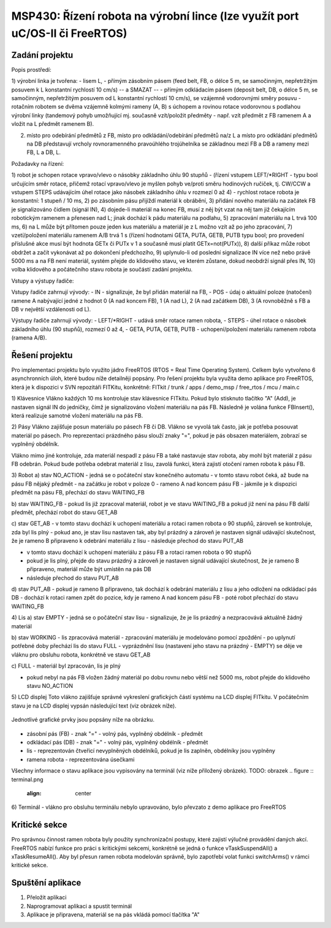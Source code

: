 .. article:: apps_demo_msp_linka
   :author: Klara Necasova <xnecas24 AT stud.fit.vutbr.cz>
   :updated: 01.12.2016

==============================================================
MSP430: Řízení robota na výrobní lince (lze využít port uC/OS-II či FreeRTOS)
==============================================================
Zadání projektu
===================
Popis prostředí: 

1) výrobní linka je tvořena:
- lisem L, 
- přímým zásobním pásem (feed belt, FB, o délce 5 m, se samočinným, nepřetržitým posuvem k L konstantní rychlostí 10 cm/s) -- a SMAZAT -- 
- přímým odkládacím pásem (deposit belt, DB, o délce 5 m, se samočinným, nepřetržitým posuvem od L konstantní rychlostí 10 cm/s), se vzájemně vodorovnými směry posuvu
- rotačním robotem se dvěma vzájemně kolmými rameny (A, B) s úchopem a rovinou rotace vodorovnou s podlahou výrobní linky (tandemový pohyb umožňující mj. současně vzít/položit předměty - např. vzít předmět z FB ramenem A a vložit na L předmět ramenem B).

2) místo pro odebírání předmětů z FB, místo pro odkládání/odebírání předmětů na/z L a místo pro odkládání předmětů na DB představují vrcholy rovnoramenného pravoúhlého trojúhelníka se základnou mezi FB a DB a rameny mezi FB, L a DB, L. 

Požadavky na řízení: 

1) robot je schopen rotace vpravo/vlevo o násobky základního úhlu 90 stupňů 
- (řízení vstupem LEFT/*RIGHT - typu bool určujícím směr rotace, přičemž rotací vpravo/vlevo je myšlen pohyb ve/proti směru hodinových ručiček, tj. CW/CCW a vstupem STEPS udávajícím úhel rotace jako násobek základního úhlu v rozmezí 0 až 4)
- rychlost rotace robota je konstantní: 1 stupeň / 10 ms, 
2) po zásobním pásu přijíždí materiál k obrábění, 
3) přidání nového materiálu na začátek FB je signalizováno čidlem (signál IN), 
4) dojede-li materiál na konec FB, musí z něj být vzat na něj tam již čekajícím robotickým ramenem a přenesen nad L; jinak dochází k pádu materiálu na podlahu, 
5) zpracování materiálu na L trvá 100 ms, 
6) na L může být přítomen pouze jeden kus materiálu a materiál je z L možno vzít až po jeho zpracování,
7) vzetí/položení materiálu ramenem A/B trvá 1 s (řízení hodnotami GETA, PUTA, GETB, PUTB typu bool; pro provedení příslušné akce musí být hodnota GETx či PUTx v 1 a současně musí platit GETx=not(PUTx)), 
8) další příkaz může robot obdržet a začít vykonávat až po dokončení předchozího, 
9) uplynulo-li od poslední signalizace IN více než nebo právě 5000 ms a na FB není materiál, systém přejde do klidového stavu, ve kterém zůstane, dokud neobdrží signál přes IN, 
10) volba klidového a počátečního stavu robota je součástí zadání projektu.
    
Vstupy a výstupy řadiče:
	
Vstupy řadiče zahrnují vývody: 
- IN - signalizuje, že byl přidán materiál na FB,
- POS - údaj o aktuální poloze (natočení) ramene A nabývající jedné z hodnot 0 (A nad koncem FB), 1 (A nad L), 2 (A nad začátkem DB), 3 (A rovnoběžně s FB a DB v největší vzdálenosti od L).

Výstupy řadiče zahrnují vývody: 
- LEFT/*RIGHT - udává směr rotace ramen robota, 
- STEPS - úhel rotace o násobek základního úhlu (90 stupňů), rozmezí 0 až 4, 
- GETA, PUTA, GETB, PUTB - uchopení/položení materiálu ramenem robota (ramena A/B). 

.. figure :: vyrobni_linka.png
	:align: center
	
Řešení projektu
===================
Pro implementaci projektu bylo využito jádro FreeRTOS (RTOS = Real Time Operating System). 
Celkem bylo vytvořeno 6 asynchronních úloh, které budou níže detailněji popsány.
Pro řešení projektu byla využita demo aplikace pro FreeRTOS, která je k dispozici v SVN repozitáři FITKitu, konkrétně:
FITkit / trunk / apps / demo_msp / free_rtos / mcu / main.c

1) Klávesnice 
Vlákno každých 10 ms kontroluje stav klávesnice FITkitu. Pokud bylo stisknuto tlačítko "A" (Add), je nastaven signál IN do 
jedničky, čímž je signalizováno vložení materiálu na pás FB. Následně je volána funkce FBInsert(), která realizuje samotné vložení materiálu na pás FB.

2) Pásy 
Vlákno zajišťuje posun materiálu po pásech FB či DB. Vlákno se vyvolá tak často, jak je potřeba posouvat materiál po pásech. 
Pro reprezentaci prázdného pásu slouží znaky "=", pokud je pás obsazen materiálem, zobrazí se vyplněný obdélník. 

Vlákno mimo jiné kontroluje, zda materiál nespadl z pásu FB a také nastavuje stav robota, aby mohl být materiál z pásu FB odebrán. Pokud bude potřeba odebrat materiál z lisu, zavolá funkci, která zajistí otočení ramen robota k pásu FB. 

3) Robot 
a) stav NO_ACTION
- jedná se o počáteční stav konečného automatu 
- v tomto stavu robot čeká, až bude na pásu FB nějaký předmět
- na začátku je robot v poloze 0 -  rameno A nad koncem pásu FB
- jakmile je k dispozici předmět na pásu FB, přechází do stavu WAITING_FB

b) stav WAITING_FB
- pokud lis již zpracoval materiál, robot je ve stavu WAITING_FB a pokud již není na pásu FB další předmět, přechází robot do stavu GET_AB
 
c) stav GET_AB
- v tomto stavu dochází k uchopení materiálu a rotaci ramen robota o 90 stupňů, zároveň se kontroluje, zda byl lis plný 
- pokud ano, je stav lisu nastaven tak, aby byl prázdný a zároveň je nastaven signál udávající skutečnost, že je rameno B připraveno k odebrání materiálu z lisu
- následuje přechod do stavu PUT_AB

- v tomto stavu dochází k uchopení materiálu z pásu FB a rotaci ramen robota o 90 stupňů
- pokud je lis plný, přejde do stavu prázdný a zároveň je nastaven signál udávající skutečnost, že je rameno B připraveno, materiál může být umístěn na pás DB
- následuje přechod do stavu PUT_AB

d) stav PUT_AB
- pokud je rameno B připraveno, tak dochází k odebrání materiálu z lisu a jeho odložení na odkládací pás DB 
- dochází k rotaci ramen zpět do pozice, kdy je rameno A nad koncem pásu FB 
- poté robot přechází do stavu WAITING_FB

4) Lis
a) stav EMPTY 
- jedná se o počáteční stav lisu 
- signalizuje, že je lis prázdný a nezpracovává aktuálně žádný materiál 

b) stav WORKING
- lis zpracovává materiál 
- zpracování materiálu je modelováno pomocí zpoždění 
- po uplynutí potřebné doby přechází lis do stavu FULL
- vyprázdnění lisu (nastavení jeho stavu na prázdný - EMPTY) se děje ve vláknu pro obsluhu robota, konkrétně ve stavu GET_AB 

c) FULL
- materiál byl zpracován, lis je plný 

- pokud nebyl na pás FB vložen žádný materiál po dobu rovnu nebo větší než 5000 ms, robot přejde do klidového stavu NO_ACTION  
 
5) LCD displej 
Toto vlákno zajišťuje správné vykreslení grafických částí systému na LCD displej FITkitu. 
V počátečním stavu je na LCD displej vypsán následující text (viz obrázek níže).

.. figure :: pocatecni_stav.png
	:align: center

Jednotlivé grafické prvky jsou popsány níže na obrázku.

.. figure :: provoz.png
	:align: center
	
- zásobní pás (FB)   - znak "=" - volný pás, vyplněný obdélník - předmět
- odkládací pás (DB) - znak "=" - volný pás, vyplněný obdélník - předmět
- lis - reprezentován čtveřicí nevyplněných obdélníků, pokud je lis zaplněn, obdélníky jsou vyplněny
- ramena robota - reprezentována úsečkami 

Všechny informace o stavu aplikace jsou vypisovány na terminál (viz níže přiložený obrázek).
TODO: obrazek
.. figure :: terminal.png
	:align: center 

6) Terminál 
- vlákno pro obsluhu terminálu nebylo upravováno, bylo převzato z demo aplikace pro FreeRTOS

Kritické sekce 
===================
Pro správnou činnost ramen robota byly použity synchronizační postupy, které zajistí výlučné provádění daných akcí.
FreeRTOS nabízí funkce pro práci s kritickými sekcemi, konkrétně se jedná o funkce vTaskSuspendAll() a xTaskResumeAll().
Aby byl přesun ramen robota modelován správně, bylo zapotřebí volat funkci switchArms() v rámci kritické sekce. 

Spuštění aplikace 
===================
1) Přeložit aplikaci
2) Naprogramovat aplikaci a spustit terminál
3) Aplikace je připravena, materiál se na pás vkládá pomocí tlačítka "A"